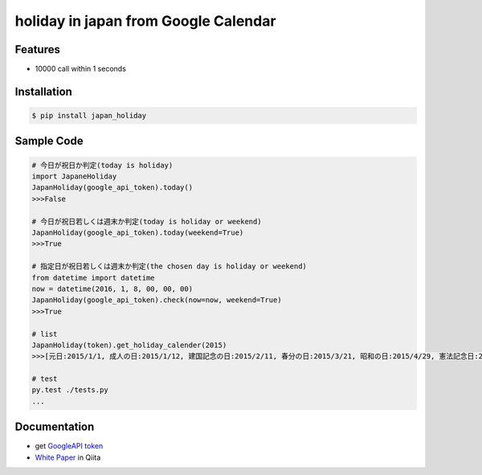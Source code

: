 holiday in japan from Google Calendar
====================================================

Features
--------
- 10000 call within 1 seconds

Installation
-----------------

.. code-block:: bash

    $ pip install japan_holiday

Sample Code
-----------------

.. code-block:: python

    # 今日が祝日か判定(today is holiday)
    import JapaneHoliday
    JapanHoliday(google_api_token).today()
    >>>False

    # 今日が祝日若しくは週末か判定(today is holiday or weekend)
    JapanHoliday(google_api_token).today(weekend=True)
    >>>True

    # 指定日が祝日若しくは週末か判定(the chosen day is holiday or weekend)
    from datetime import datetime
    now = datetime(2016, 1, 8, 00, 00, 00)
    JapanHoliday(google_api_token).check(now=now, weekend=True)
    >>>True

    # list
    JapanHoliday(token).get_holiday_calender(2015)
    >>>[元日:2015/1/1, 成人の日:2015/1/12, 建国記念の日:2015/2/11, 春分の日:2015/3/21, 昭和の日:2015/4/29, 憲法記念日:2015/5/3, みどりの日:2015/5/4, こどもの日:2015/5/5, 憲法記念日 振替休日:2015/5/6, 海の日:2015/7/20, 敬老の日:2015/9/21, 国民の休日:2015/9/22, 秋分の日:2015/9/23, 体育の日:2015/10/12, 文化の日:2015/11/3, 勤労感謝の日:2015/11/23, 天皇誕生日:2015/12/23]

    # test
    py.test ./tests.py
    ...

Documentation
-----------------

- get `GoogleAPI token`_

- `White Paper`_ in Qiita

.. _`GoogleAPI token`: http://www.php-factory.net/calendar_form/google_api.php
.. _`White Paper`: http://www.php-factory.net/calendar_form/google_api.php
